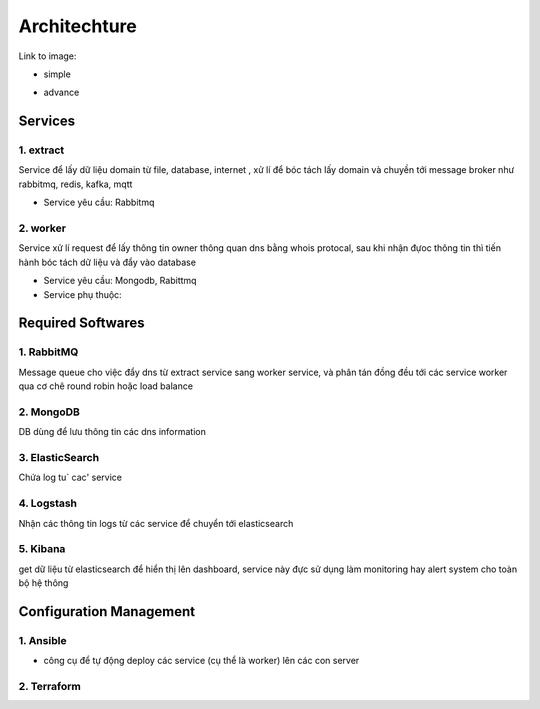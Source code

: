 ..
   Author: Dinh Cong Quan <cqshinn@gmail.com>
   Maintainer: Dinh Cong Quan <cqshinn@gmail.com>

Architechture
=============

Link to image:

- simple

.. image:: simple.png

- advance

.. image:: advance.png

Services
--------

1. extract
^^^^^^^^^^

Service để lấy dữ liệu domain từ file, database, internet , xử lí để bóc tách lấy domain và chuyền tới message broker như rabbitmq, redis, kafka, mqtt

- Service yêu cầu: Rabbitmq

2. worker
^^^^^^^^^

Service xử lí request để lấy thông tin owner thông quan dns bằng whois protocal, sau khi nhận đựoc thông tin thì tiến hành bóc tách dữ liệu và đẩy vào database  

- Service yêu cầu: Mongodb, Rabittmq
- Service phụ thuộc:


Required Softwares
------------------

1. RabbitMQ
^^^^^^^^^^^

Message queue cho việc đẩy dns từ extract service sang worker service, và phân tán đồng đều tới các service worker qua cơ chê round robin hoặc load balance

2. MongoDB 
^^^^^^^^^^

DB dùng để lưu thông tin các dns information

3. ElasticSearch
^^^^^^^^^^^^^^^^

Chứa log tu` cac' service

4. Logstash
^^^^^^^^^^^

Nhận các thông tin logs từ các service để chuyển tới elasticsearch

5. Kibana 
^^^^^^^^^

get dữ liệu từ elasticsearch để hiển thị lên dashboard, service này đực sử dụng làm monitoring hay alert system cho toàn bộ hệ thông


Configuration Management
------------------------

1. Ansible
^^^^^^^^^^

- công cụ để tự động deploy các service (cụ thể là worker) lên các con server 

2. Terraform
^^^^^^^^^^^^
